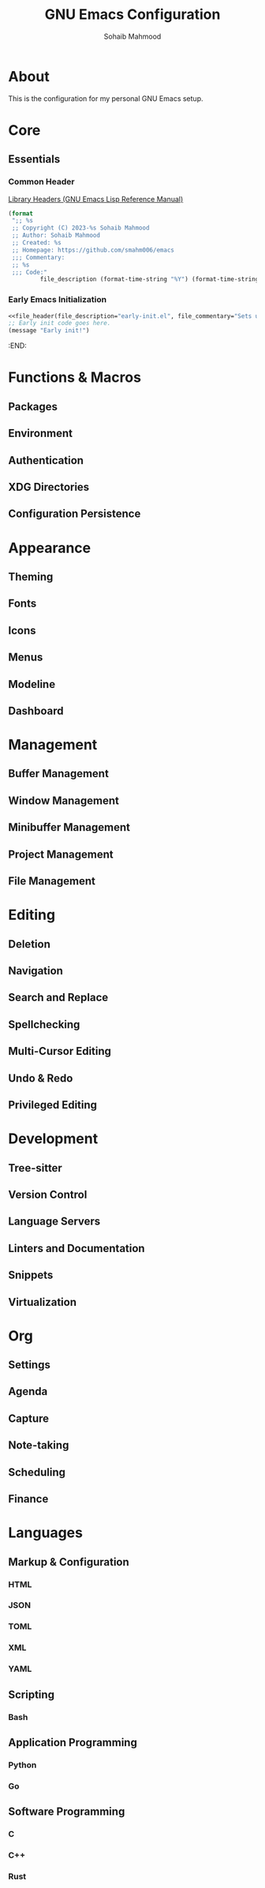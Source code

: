 # -*- mode: org; -*-
#+TITLE: GNU Emacs Configuration
#+AUTHOR: Sohaib Mahmood
#+STARTUP: show2levels indent
#+PROPERTY: header-args :mkdirp yes :comments org :results none
#+EXCLUDE_TAGS: noexport
#+VERSION: 1.2.0
* About
This is the configuration for my personal GNU Emacs setup.
* Core
** Essentials
*** Common Header
[[https://www.gnu.org/software/emacs/manual/html_node/elisp/Library-Headers.html][Library Headers (GNU Emacs Lisp Reference Manual)]]
#+NAME: file_header
#+begin_src emacs-lisp :var file_description="init.el" :var file_commentary="This file has been generated from emacs.org. DO NOT EDIT."
  (format
   ";; %s
   ;; Copyright (C) 2023-%s Sohaib Mahmood
   ;; Author: Sohaib Mahmood
   ;; Created: %s
   ;; Homepage: https://github.com/smahm006/emacs
   ;;; Commentary:
   ;; %s
   ;;; Code:"
           file_description (format-time-string "%Y") (format-time-string "%Y-%m-%d") file_commentary)
#+end_src

*** Early Emacs Initialization
:PROPERTIES:
:header-args: :tangle early-init.el
:END:
#+begin_src emacs-lisp :noweb yes
<<file_header(file_description="early-init.el", file_commentary="Sets up core settings before the first frame is created.")>>
;; Early init code goes here.
(message "Early init!")
#+end_src
:END:
* Functions & Macros
** Packages
** Environment
** Authentication
** XDG Directories
** Configuration Persistence
* Appearance
** Theming
** Fonts
** Icons
** Menus
** Modeline
** Dashboard
* Management
** Buffer Management
** Window Management
** Minibuffer Management
** Project Management
** File Management
* Editing
** Deletion
** Navigation
** Search and Replace
** Spellchecking
** Multi-Cursor Editing
** Undo & Redo
** Privileged Editing
* Development
** Tree-sitter
** Version Control
** Language Servers
** Linters and Documentation
** Snippets
** Virtualization
* Org
** Settings
** Agenda
** Capture
** Note-taking
** Scheduling
** Finance
* Languages
** Markup & Configuration
*** HTML
*** JSON
*** TOML
*** XML
*** YAML
** Scripting
*** Bash
** Application Programming
*** Python
*** Go
** Software Programming
*** C
*** C++
*** Rust
